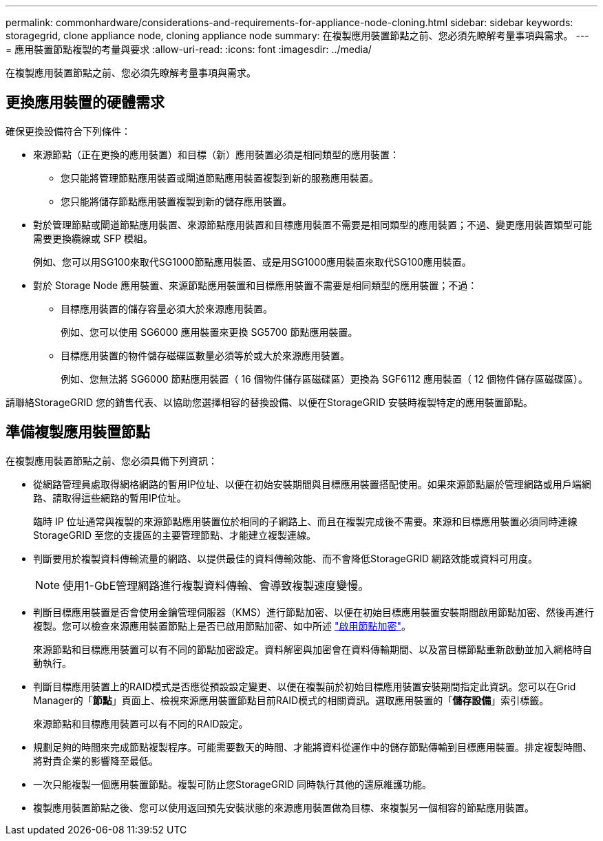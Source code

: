 ---
permalink: commonhardware/considerations-and-requirements-for-appliance-node-cloning.html 
sidebar: sidebar 
keywords: storagegrid, clone appliance node, cloning appliance node 
summary: 在複製應用裝置節點之前、您必須先瞭解考量事項與需求。 
---
= 應用裝置節點複製的考量與要求
:allow-uri-read: 
:icons: font
:imagesdir: ../media/


[role="lead"]
在複製應用裝置節點之前、您必須先瞭解考量事項與需求。



== 更換應用裝置的硬體需求

確保更換設備符合下列條件：

* 來源節點（正在更換的應用裝置）和目標（新）應用裝置必須是相同類型的應用裝置：
+
** 您只能將管理節點應用裝置或閘道節點應用裝置複製到新的服務應用裝置。
** 您只能將儲存節點應用裝置複製到新的儲存應用裝置。


* 對於管理節點或閘道節點應用裝置、來源節點應用裝置和目標應用裝置不需要是相同類型的應用裝置；不過、變更應用裝置類型可能需要更換纜線或 SFP 模組。
+
例如、您可以用SG100來取代SG1000節點應用裝置、或是用SG1000應用裝置來取代SG100應用裝置。

* 對於 Storage Node 應用裝置、來源節點應用裝置和目標應用裝置不需要是相同類型的應用裝置；不過：
+
** 目標應用裝置的儲存容量必須大於來源應用裝置。
+
例如、您可以使用 SG6000 應用裝置來更換 SG5700 節點應用裝置。

** 目標應用裝置的物件儲存磁碟區數量必須等於或大於來源應用裝置。
+
例如、您無法將 SG6000 節點應用裝置（ 16 個物件儲存區磁碟區）更換為 SGF6112 應用裝置（ 12 個物件儲存區磁碟區）。





請聯絡StorageGRID 您的銷售代表、以協助您選擇相容的替換設備、以便在StorageGRID 安裝時複製特定的應用裝置節點。



== 準備複製應用裝置節點

在複製應用裝置節點之前、您必須具備下列資訊：

* 從網路管理員處取得網格網路的暫用IP位址、以便在初始安裝期間與目標應用裝置搭配使用。如果來源節點屬於管理網路或用戶端網路、請取得這些網路的暫用IP位址。
+
臨時 IP 位址通常與複製的來源節點應用裝置位於相同的子網路上、而且在複製完成後不需要。來源和目標應用裝置必須同時連線StorageGRID 至您的支援區的主要管理節點、才能建立複製連線。

* 判斷要用於複製資料傳輸流量的網路、以提供最佳的資料傳輸效能、而不會降低StorageGRID 網路效能或資料可用度。
+

NOTE: 使用1-GbE管理網路進行複製資料傳輸、會導致複製速度變慢。

* 判斷目標應用裝置是否會使用金鑰管理伺服器（KMS）進行節點加密、以便在初始目標應用裝置安裝期間啟用節點加密、然後再進行複製。您可以檢查來源應用裝置節點上是否已啟用節點加密、如中所述 link:../installconfig/optional-enabling-node-encryption.html["啟用節點加密"]。
+
來源節點和目標應用裝置可以有不同的節點加密設定。資料解密與加密會在資料傳輸期間、以及當目標節點重新啟動並加入網格時自動執行。

* 判斷目標應用裝置上的RAID模式是否應從預設設定變更、以便在複製前於初始目標應用裝置安裝期間指定此資訊。您可以在Grid Manager的「*節點*」頁面上、檢視來源應用裝置節點目前RAID模式的相關資訊。選取應用裝置的「*儲存設備*」索引標籤。
+
來源節點和目標應用裝置可以有不同的RAID設定。

* 規劃足夠的時間來完成節點複製程序。可能需要數天的時間、才能將資料從運作中的儲存節點傳輸到目標應用裝置。排定複製時間、將對貴企業的影響降至最低。
* 一次只能複製一個應用裝置節點。複製可防止您StorageGRID 同時執行其他的還原維護功能。
* 複製應用裝置節點之後、您可以使用返回預先安裝狀態的來源應用裝置做為目標、來複製另一個相容的節點應用裝置。

